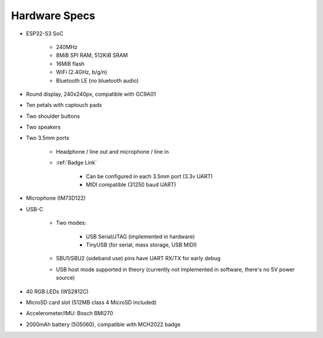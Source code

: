 Hardware Specs
==============

* ESP32-S3 SoC

   * 240MHz
   * 8MiB SPI RAM, 512KiB SRAM
   * 16MiB flash
   * WiFi (2.4GHz, b/g/n)
   * Bluetooth LE (no bluetooth audio)

* Round display, 240x240px, compatible with GC9A01
* Ten petals with captouch pads
* Two shoulder buttons
* Two speakers
* Two 3.5mm ports

   * Headphone / line out and microphone / line in
   * :ref:`Badge Link`

      * Can be configured in each 3.5mm port (3.3v UART)
      * MIDI compatible (31250 baud UART)
* Microphone (IM73D122)
* USB-C

   * Two modes:

      * USB Serial/JTAG (implemented in hardware)
      * TinyUSB (for serial, mass storage, USB MIDI)

   * SBU1/SBU2 (sideband use) pins have UART RX/TX for early debug
   * USB host mode supported in theory (currently not implemented in software,
     there's no 5V power source)

* 40 RGB LEDs (WS2812C)
* MicroSD card slot (512MB class 4 MicroSD included)
* Accelerometer/IMU: Bosch BMI270
* 2000mAh battery (505060), compatible with MCH2022 badge

